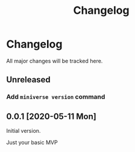 #+title: Changelog

* Changelog
All major changes will be tracked here.

** Unreleased
*** Add ~miniverse version~ command

** 0.0.1 [2020-05-11 Mon]
Initial version.

Just your basic MVP
